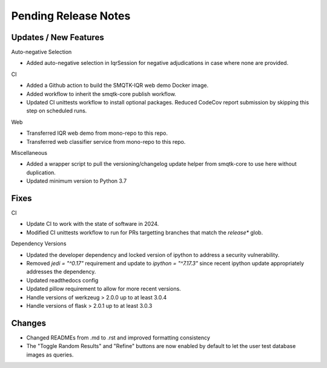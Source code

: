 Pending Release Notes
=====================

Updates / New Features
----------------------

Auto-negative Selection

* Added auto-negative selection in IqrSession for negative adjudications
  in case where none are provided.

CI

* Added a Github action to build the SMQTK-IQR web demo Docker image.

* Added workflow to inherit the smqtk-core publish workflow.

* Updated CI unittests workflow to install optional packages.
  Reduced CodeCov report submission by skipping this step on scheduled runs.

Web

* Transferred IQR web demo from mono-repo to this repo.

* Transferred web classifier service from mono-repo to this repo.

Miscellaneous

* Added a wrapper script to pull the versioning/changelog update helper from
  smqtk-core to use here without duplication.

* Updated minimum version to Python 3.7

Fixes
-----

CI

* Update CI to work with the state of software in 2024.

* Modified CI unittests workflow to run for PRs targetting branches that match
  the `release*` glob.

Dependency Versions

* Updated the developer dependency and locked version of ipython to address a
  security vulnerability.

* Removed `jedi = "^0.17"` requirement and update to `ipython = "^7.17.3"`
  since recent ipython update appropriately addresses the dependency.

* Updated readthedocs config

* Updated pillow requirement to allow for more recent versions.

* Handle versions of werkzeug > 2.0.0 up to at least 3.0.4

* Handle versions of flask > 2.0.1 up to at least 3.0.3

Changes
-------

* Changed READMEs from .md to .rst and improved formatting consistency

* The "Toggle Random Results" and "Refine" buttons are now enabled by default
  to let the user test database images as queries.
